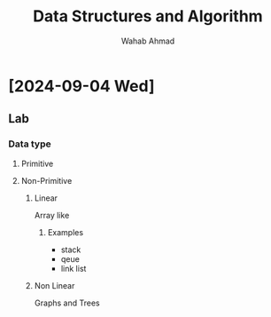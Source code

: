 #+TITLE: Data Structures and Algorithm
#+AUTHOR: Wahab Ahmad
* [2024-09-04 Wed]
** Lab
*** Data type
**** Primitive
**** Non-Primitive
***** Linear
Array like
****** Examples
- stack
- qeue
- link list
***** Non Linear
Graphs and Trees
